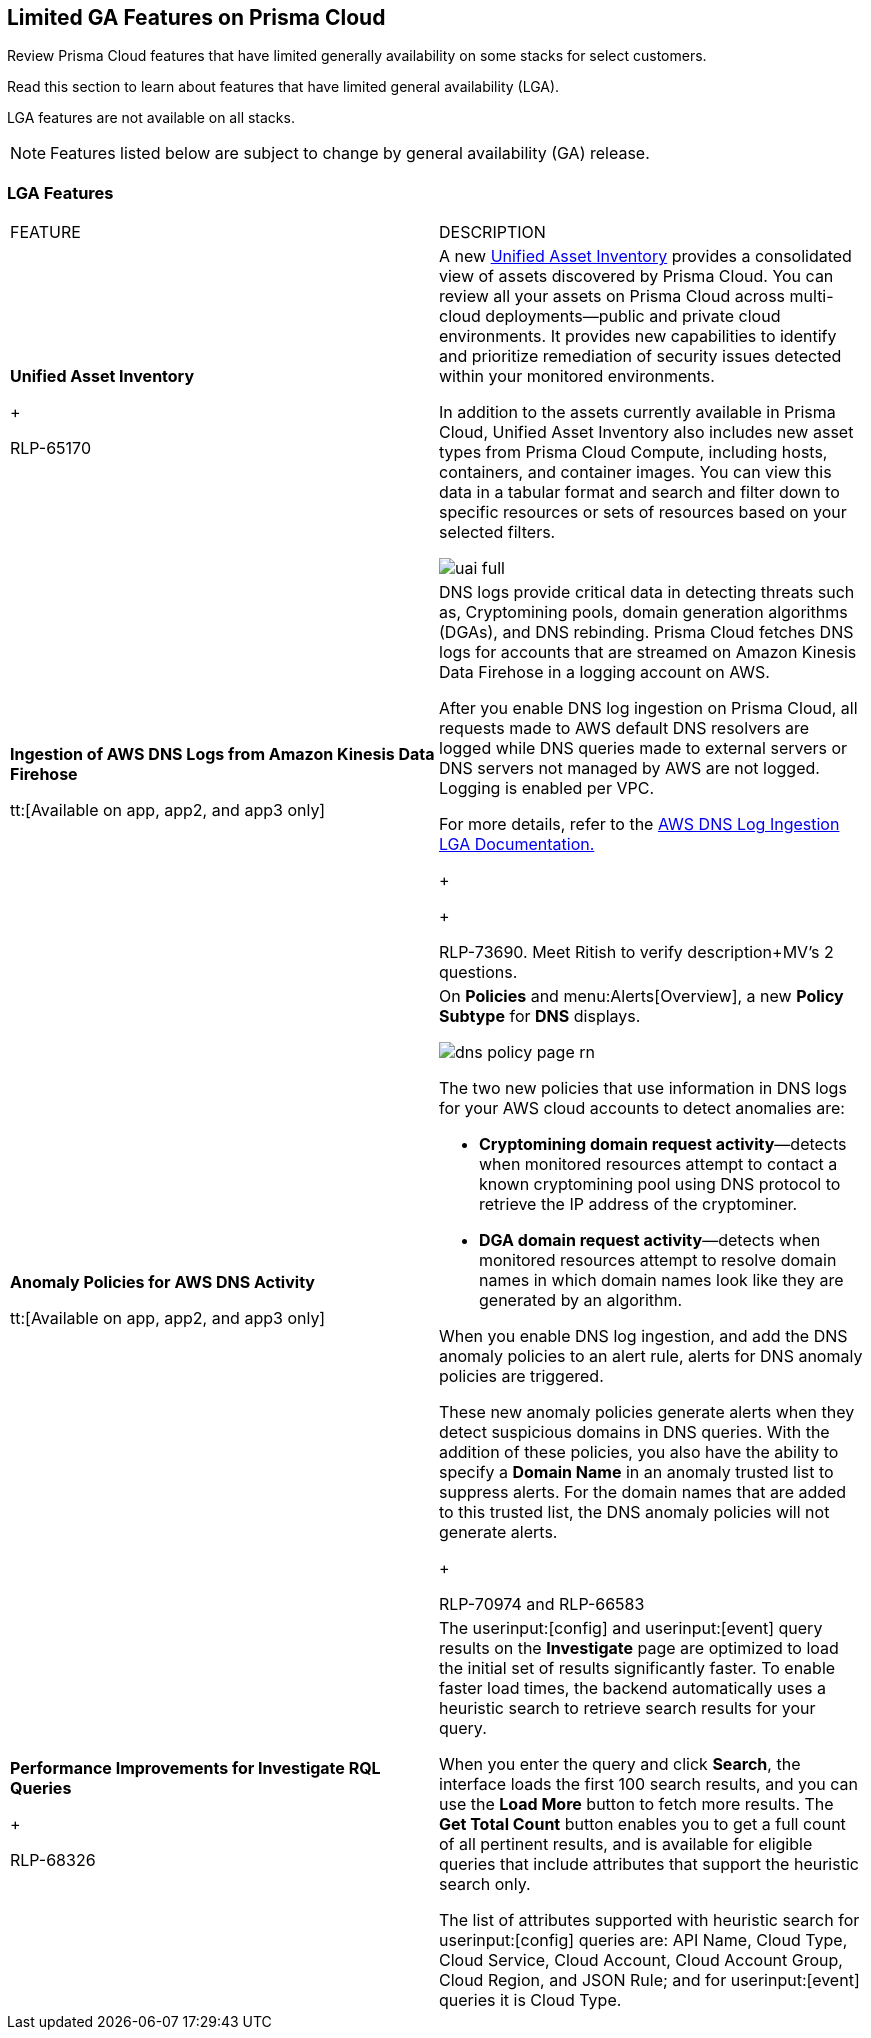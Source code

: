 [#idc61b99f5-c1f5-4760-abbd-3f8ce1a9338f]
== Limited GA Features on Prisma Cloud
Review Prisma Cloud features that have limited generally availability on some stacks for select customers.

Read this section to learn about features that have limited general availability (LGA).

LGA features are not available on all stacks.

//If you do not see a feature, means that the feature was not enabled on your stack.

[NOTE]
====
Features listed below are subject to change by general availability (GA) release.
====



[#id46333c7a-cc26-4e26-b097-493cd002da60]
=== LGA Features
[cols="50%a,50%a"]
|===
|FEATURE
|DESCRIPTION


|*Unified Asset Inventory*
+

+++<draft-comment>RLP-65170</draft-comment>+++
|A new https://docs.paloaltonetworks.com/content/dam/techdocs/en_US/pdf/prisma/prisma-cloud/prerelease/unified-asset-inventory-documentation-lga.pdf[Unified Asset Inventory] provides a consolidated view of assets discovered by Prisma Cloud. You can review all your assets on Prisma Cloud across multi-cloud deployments—public and private cloud environments. It provides new capabilities to identify and prioritize remediation of security issues detected within your monitored environments.

In addition to the assets currently available in Prisma Cloud, Unified Asset Inventory also includes new asset types from Prisma Cloud Compute, including hosts, containers, and container images. You can view this data in a tabular format and search and filter down to specific resources or sets of resources based on your selected filters.

image::uai-full.png[scale=40]


|*Ingestion of AWS DNS Logs from Amazon Kinesis Data Firehose*

tt:[Available on app, app2, and app3 only]
|DNS logs provide critical data in detecting threats such as, Cryptomining pools, domain generation algorithms (DGAs), and DNS rebinding. Prisma Cloud fetches DNS logs for accounts that are streamed on Amazon Kinesis Data Firehose in a logging account on AWS.

After you enable DNS log ingestion on Prisma Cloud, all requests made to AWS default DNS resolvers are logged while DNS queries made to external servers or DNS servers not managed by AWS are not logged. Logging is enabled per VPC.

For more details, refer to the https://docs.paloaltonetworks.com/content/dam/techdocs/en_US/pdf/prisma/prisma-cloud/prerelease/aws-dns-log-ingestion-documentation-lga.pdf[AWS DNS Log Ingestion LGA Documentation.]
+

+++<draft-comment></draft-comment>+++
+

+++<draft-comment>RLP-73690. Meet Ritish to verify description+MV’s 2 questions.</draft-comment>+++


|*Anomaly Policies for AWS DNS Activity*

tt:[Available on app, app2, and app3 only]
|On *Policies* and menu:Alerts[Overview], a new *Policy Subtype* for *DNS* displays.

image::dns-policy-page-rn.png[scale=40]

The two new policies that use information in DNS logs for your AWS cloud accounts to detect anomalies are:

* *Cryptomining domain request activity*—detects when monitored resources attempt to contact a known cryptomining pool using DNS protocol to retrieve the IP address of the cryptominer.

* *DGA domain request activity*—detects when monitored resources attempt to resolve domain names in which domain names look like they are generated by an algorithm.

When you enable DNS log ingestion, and add the DNS anomaly policies to an alert rule, alerts for DNS anomaly policies are triggered.

These new anomaly policies generate alerts when they detect suspicious domains in DNS queries. With the addition of these policies, you also have the ability to specify a *Domain Name* in an anomaly trusted list to suppress alerts. For the domain names that are added to this trusted list, the DNS anomaly policies will not generate alerts.
+

+++<draft-comment>RLP-70974 and RLP-66583</draft-comment>+++


|*Performance Improvements for Investigate RQL Queries*
+

+++<draft-comment>RLP-68326</draft-comment>+++
|The userinput:[config] and userinput:[event] query results on the *Investigate* page are optimized to load the initial set of results significantly faster. To enable faster load times, the backend automatically uses a heuristic search to retrieve search results for your query.

When you enter the query and click *Search*, the interface loads the first 100 search results, and you can use the *Load More* button to fetch more results. The *Get Total Count* button enables you to get a full count of all pertinent results, and is available for eligible queries that include attributes that support the heuristic search only.

The list of attributes supported with heuristic search for userinput:[config] queries are: API Name, Cloud Type, Cloud Service, Cloud Account, Cloud Account Group, Cloud Region, and JSON Rule; and for userinput:[event] queries it is Cloud Type.

|===




